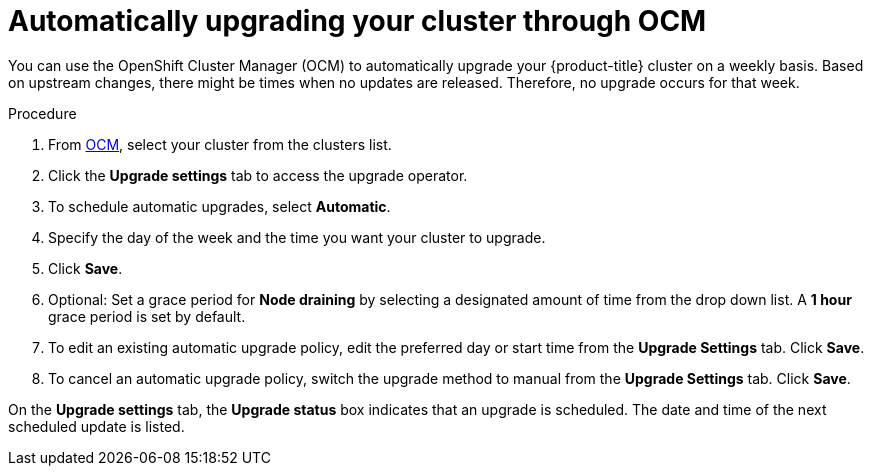 
// Module included in the following assemblies:
//
// * assemblies/upgrades.adoc

:_content-type: PROCEDURE
[id="upgrade-auto_{context}"]

= Automatically upgrading your cluster through OCM


You can use the OpenShift Cluster Manager (OCM) to automatically upgrade your {product-title} cluster on a weekly basis. Based on upstream changes, there might be times when no updates are released. Therefore, no upgrade occurs for that week.

.Procedure

. From link:https://cloud.redhat.com/openshift[OCM], select your cluster from the clusters list.

. Click the *Upgrade settings* tab to access the upgrade operator.

. To schedule automatic upgrades, select *Automatic*.

. Specify the day of the week and the time you want your cluster to upgrade.

. Click *Save*.

. Optional: Set a grace period for *Node draining* by selecting a designated amount of time from the drop down list. A *1 hour* grace period is set by default.

. To edit an existing automatic upgrade policy, edit the preferred day or start time from the *Upgrade Settings* tab. Click *Save*.

. To cancel an automatic upgrade policy, switch the upgrade method to manual from the *Upgrade Settings* tab. Click *Save*.

On the *Upgrade settings* tab, the *Upgrade status* box indicates that an upgrade is scheduled. The date and time of the next scheduled update is listed.
